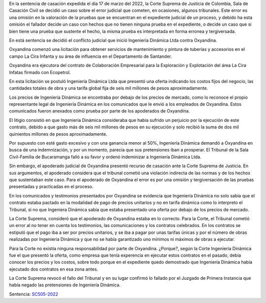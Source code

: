 .. title: LOS TRIBUNALES TAMBIÉN SE EQUIVOCAN: Ingeniería Dinámica vs Oxyandina
.. slug: los-tribunales-tambien-se-equivocan-ingenieria-dinamica-vs-oxyandina
.. date: 2022-04-13 17:48:48 UTC-05:00
.. tags: Error de hecho, Tribunal de Bucaramanga, Omisión en la Valoración de las Pruebas 
.. category: Violación Indirecta de la Norma
.. link: 
.. description: Según la Corte Suprema de Justicia de Colombia, El Tribunal de Bucaramanga cometió un error de hecho en el caso de Ingeniería Dinámica vs Oxyandina
.. type: text



En la sentencia de casación expedida el día 17 de marzo del 2022, la Corte Suprema de Justicia de Colombia, Sala de Casación Civil se decidió un caso sobre el error judicial que cometen, en ocasiones, algunos tribunales. Este error es una omisión en la valoración de la pruebas que se encuentran en el expediente judicial de un proceso, y debido ha esta omisión el fallador decide un caso con hechos que no tienen ninguna prueba en el expediente, o decide un caso que si bien tiene una prueba que sustente el hecho, la misma prueba es interpretada en forma erronea y tergiversada. 

En está sentencia se decidió el conflicto judicial que inició Ingeniería Dinámica Ltda contra Oxyandina. 

Oxyandina comenzó una licitación para obtener servicios de mantenimiento y pintura de tuberías y accesorios en el campo La Cira Infanta y su área de influencia en el Departamento de Santander.

Oxyandina era ejecutora del contrato de Colaboración Empresarial para la Exploración y Explotación del área La Cira Infatas firmado con Ecopetrol.

En esta licitación se postuló Ingeniería Dinámica Ltda que presentó una oferta indicando los costos fijos del negocio, las cantidades totales de obra y una tarifa global fija de seis mil millones de pesos aproximadamente.

Los precios de Ingeniería Dinámica se encontraba por debajo de los precios de mercado, como lo reconoce el propio representante legal de Ingeniería Dinámica en los comunicados que le envió a los empleados de Oxyandina. Estos comunicados fueron anexados como prueba por parte de los apoderados de Oxyandina.

El litigio consistió en que Ingeniería Dinámica consideraba que había sufrido un perjuicio por la ejecución de este contrato, debido a que gasto más de seis mil millones de pesos en su ejecución y solo recibió la suma de dos mil quinientos millones de pesos aproximadamente.

Por supuesto con esté gasto excesivo y con una ganancia menor al 50%, Ingeniería Dinámica  demandó a Oxyandina en busca de una indemnización, y por un momento, parecía que sus pretensiones iban a prosperar. El Tribunal de la Sala Civil-Familia de Bucaramanga falló a su favor y ordenó indeminizar a Ingeniería Dinámica Ltda.

Sin embargo, el apoderado judicial de Oxyandina presentó recurso de casación ante la Corte Suprema de Justicia. En sus argumentos, el apoderado considera que el tribunal cometió una violación indirecta de las normas y de los hechos que sustentaban este caso. Para el apoderado de Oxyandina el error es por una omisión y tergiversación de las pruebas presentadas y practicadas en el proceso.

En los comunicados y testimonios presentados por Oxyandina se evidencia que Ingeniería Dinámica no solo sabía que el contrato estaba pactado en la modalidad de pago de precios unitarios y no en tarifa dinámica como lo interpreto el Tribunal, si no que Ingeniera Dinámica sabía que estaba presentado una oferta por debajo de los precios de mercado.

La Corte Suprema, consideró que el apoderado de Oxyandina estaba en lo correcto. Para la Corte, el Tribunal cometió un error al no tener en cuenta los testimonios, las comunicaciones y los contratos celebrados. En los contratos se estipuló que el pago iba a ser por precios unitarios, y se iba a pagar por unas tarifas únicas y por el número de obras realizadas por Ingeniería Dinámica y que no se había garantizado uno mínimos ni máximos de obras a ejecutar.

Para la Corte no existía ninguna responsabilidad por parte de Oxyandina. ¿Porque?, según la Corte Ingeniería Dinámica fue el que presentó la oferta, como empresa que tenía experencia en ejecutar estos contratos en el pasado, debía conocer los precios y los costos, sobre todo porque en el expediente quedo demostrado que Ingeniería Dinámica había ejecutado dos contratos en esa zona antes.

La Corte Suprema revocó el fallo del Tribunal y en su lugar confirmó lo fallado por el Juzgado de Primera Instancia que había negado las pretensiones de Ingeniería Dinámica.

Sentencia: `SC505-2022 <https://cortesuprema.gov.co/corte/wp-content/uploads/2022/04/SC505-2022-2016-00074-01.pdf>`_ 
